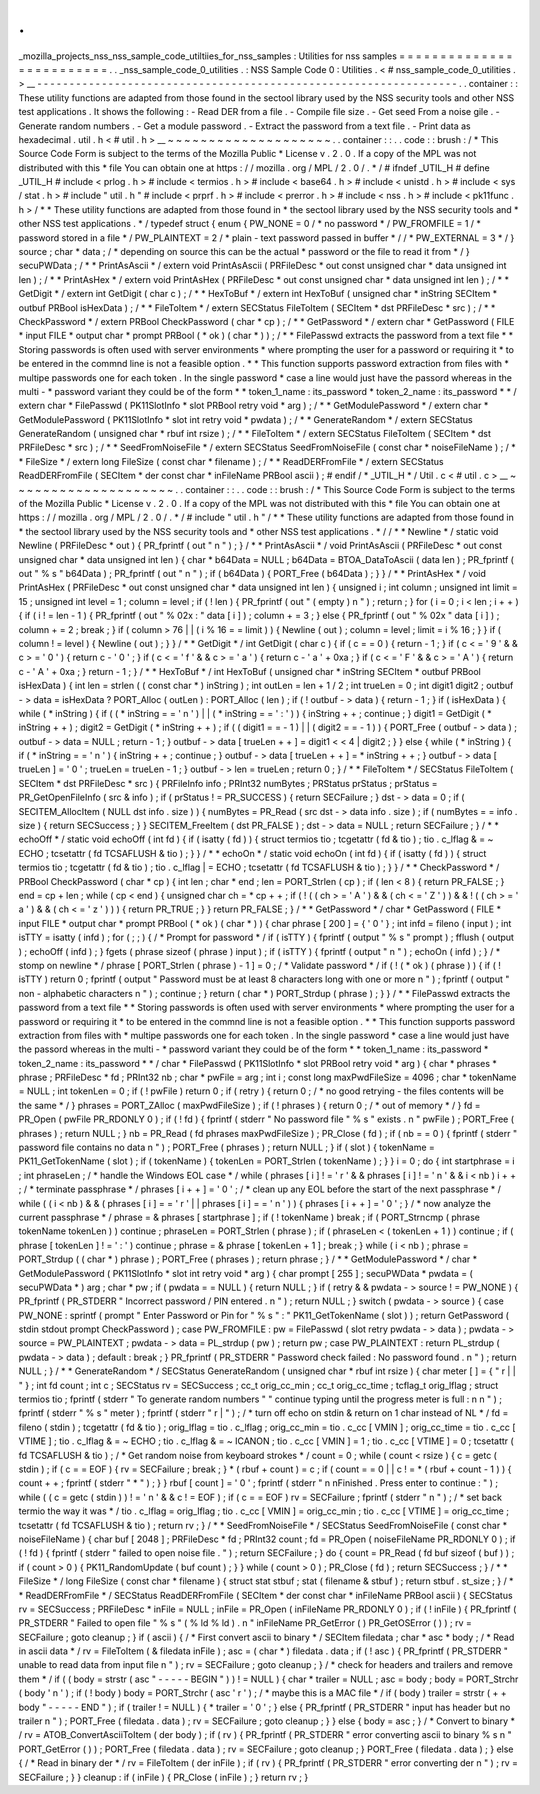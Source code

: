 .
.
_mozilla_projects_nss_nss_sample_code_utiltiies_for_nss_samples
:
Utilities
for
nss
samples
=
=
=
=
=
=
=
=
=
=
=
=
=
=
=
=
=
=
=
=
=
=
=
=
=
.
.
_nss_sample_code_0_utilities
.
:
NSS
Sample
Code
0
:
Utilities
.
<
#
nss_sample_code_0_utilities
.
>
__
-
-
-
-
-
-
-
-
-
-
-
-
-
-
-
-
-
-
-
-
-
-
-
-
-
-
-
-
-
-
-
-
-
-
-
-
-
-
-
-
-
-
-
-
-
-
-
-
-
-
-
-
-
-
-
-
-
-
-
-
-
-
-
-
-
.
.
container
:
:
These
utility
functions
are
adapted
from
those
found
in
the
sectool
library
used
by
the
NSS
security
tools
and
other
NSS
test
applications
.
It
shows
the
following
:
-
Read
DER
from
a
file
.
-
Compile
file
size
.
-
Get
seed
From
a
noise
gile
.
-
Generate
random
numbers
.
-
Get
a
module
password
.
-
Extract
the
password
from
a
text
file
.
-
Print
data
as
hexadecimal
.
util
.
h
<
#
util
.
h
>
__
~
~
~
~
~
~
~
~
~
~
~
~
~
~
~
~
~
~
~
~
.
.
container
:
:
.
.
code
:
:
brush
:
/
*
This
Source
Code
Form
is
subject
to
the
terms
of
the
Mozilla
Public
*
License
v
.
2
.
0
.
If
a
copy
of
the
MPL
was
not
distributed
with
this
*
file
You
can
obtain
one
at
https
:
/
/
mozilla
.
org
/
MPL
/
2
.
0
/
.
*
/
#
ifndef
_UTIL_H
#
define
_UTIL_H
#
include
<
prlog
.
h
>
#
include
<
termios
.
h
>
#
include
<
base64
.
h
>
#
include
<
unistd
.
h
>
#
include
<
sys
/
stat
.
h
>
#
include
"
util
.
h
"
#
include
<
prprf
.
h
>
#
include
<
prerror
.
h
>
#
include
<
nss
.
h
>
#
include
<
pk11func
.
h
>
/
*
*
These
utility
functions
are
adapted
from
those
found
in
*
the
sectool
library
used
by
the
NSS
security
tools
and
*
other
NSS
test
applications
.
*
/
typedef
struct
{
enum
{
PW_NONE
=
0
/
*
no
password
*
/
PW_FROMFILE
=
1
/
*
password
stored
in
a
file
*
/
PW_PLAINTEXT
=
2
/
*
plain
-
text
password
passed
in
buffer
*
/
/
*
PW_EXTERNAL
=
3
*
/
}
source
;
char
*
data
;
/
*
depending
on
source
this
can
be
the
actual
*
password
or
the
file
to
read
it
from
*
/
}
secuPWData
;
/
*
*
PrintAsAscii
*
/
extern
void
PrintAsAscii
(
PRFileDesc
*
out
const
unsigned
char
*
data
unsigned
int
len
)
;
/
*
*
PrintAsHex
*
/
extern
void
PrintAsHex
(
PRFileDesc
*
out
const
unsigned
char
*
data
unsigned
int
len
)
;
/
*
*
GetDigit
*
/
extern
int
GetDigit
(
char
c
)
;
/
*
*
HexToBuf
*
/
extern
int
HexToBuf
(
unsigned
char
*
inString
SECItem
*
outbuf
PRBool
isHexData
)
;
/
*
*
FileToItem
*
/
extern
SECStatus
FileToItem
(
SECItem
*
dst
PRFileDesc
*
src
)
;
/
*
*
CheckPassword
*
/
extern
PRBool
CheckPassword
(
char
*
cp
)
;
/
*
*
GetPassword
*
/
extern
char
*
GetPassword
(
FILE
*
input
FILE
*
output
char
*
prompt
PRBool
(
*
ok
)
(
char
*
)
)
;
/
*
*
FilePasswd
extracts
the
password
from
a
text
file
*
*
Storing
passwords
is
often
used
with
server
environments
*
where
prompting
the
user
for
a
password
or
requiring
it
*
to
be
entered
in
the
commnd
line
is
not
a
feasible
option
.
*
*
This
function
supports
password
extraction
from
files
with
*
multipe
passwords
one
for
each
token
.
In
the
single
password
*
case
a
line
would
just
have
the
passord
whereas
in
the
multi
-
*
password
variant
they
could
be
of
the
form
*
*
token_1_name
:
its_password
*
token_2_name
:
its_password
*
*
/
extern
char
*
FilePasswd
(
PK11SlotInfo
*
slot
PRBool
retry
void
*
arg
)
;
/
*
*
GetModulePassword
*
/
extern
char
*
GetModulePassword
(
PK11SlotInfo
*
slot
int
retry
void
*
pwdata
)
;
/
*
*
GenerateRandom
*
/
extern
SECStatus
GenerateRandom
(
unsigned
char
*
rbuf
int
rsize
)
;
/
*
*
FileToItem
*
/
extern
SECStatus
FileToItem
(
SECItem
*
dst
PRFileDesc
*
src
)
;
/
*
*
SeedFromNoiseFile
*
/
extern
SECStatus
SeedFromNoiseFile
(
const
char
*
noiseFileName
)
;
/
*
*
FileSize
*
/
extern
long
FileSize
(
const
char
*
filename
)
;
/
*
*
ReadDERFromFile
*
/
extern
SECStatus
ReadDERFromFile
(
SECItem
*
der
const
char
*
inFileName
PRBool
ascii
)
;
#
endif
/
*
_UTIL_H
*
/
Util
.
c
<
#
util
.
c
>
__
~
~
~
~
~
~
~
~
~
~
~
~
~
~
~
~
~
~
~
~
.
.
container
:
:
.
.
code
:
:
brush
:
/
*
This
Source
Code
Form
is
subject
to
the
terms
of
the
Mozilla
Public
*
License
v
.
2
.
0
.
If
a
copy
of
the
MPL
was
not
distributed
with
this
*
file
You
can
obtain
one
at
https
:
/
/
mozilla
.
org
/
MPL
/
2
.
0
/
.
*
/
#
include
"
util
.
h
"
/
*
*
These
utility
functions
are
adapted
from
those
found
in
*
the
sectool
library
used
by
the
NSS
security
tools
and
*
other
NSS
test
applications
.
*
/
/
*
*
Newline
*
/
static
void
Newline
(
PRFileDesc
*
out
)
{
PR_fprintf
(
out
"
\
n
"
)
;
}
/
*
*
PrintAsAscii
*
/
void
PrintAsAscii
(
PRFileDesc
*
out
const
unsigned
char
*
data
unsigned
int
len
)
{
char
*
b64Data
=
NULL
;
b64Data
=
BTOA_DataToAscii
(
data
len
)
;
PR_fprintf
(
out
"
%
s
"
b64Data
)
;
PR_fprintf
(
out
"
\
n
"
)
;
if
(
b64Data
)
{
PORT_Free
(
b64Data
)
;
}
}
/
*
*
PrintAsHex
*
/
void
PrintAsHex
(
PRFileDesc
*
out
const
unsigned
char
*
data
unsigned
int
len
)
{
unsigned
i
;
int
column
;
unsigned
int
limit
=
15
;
unsigned
int
level
=
1
;
column
=
level
;
if
(
!
len
)
{
PR_fprintf
(
out
"
(
empty
)
\
n
"
)
;
return
;
}
for
(
i
=
0
;
i
<
len
;
i
+
+
)
{
if
(
i
!
=
len
-
1
)
{
PR_fprintf
(
out
"
%
02x
:
"
data
[
i
]
)
;
column
+
=
3
;
}
else
{
PR_fprintf
(
out
"
%
02x
"
data
[
i
]
)
;
column
+
=
2
;
break
;
}
if
(
column
>
76
|
|
(
i
%
16
=
=
limit
)
)
{
Newline
(
out
)
;
column
=
level
;
limit
=
i
%
16
;
}
}
if
(
column
!
=
level
)
{
Newline
(
out
)
;
}
}
/
*
*
GetDigit
*
/
int
GetDigit
(
char
c
)
{
if
(
c
=
=
0
)
{
return
-
1
;
}
if
(
c
<
=
'
9
'
&
&
c
>
=
'
0
'
)
{
return
c
-
'
0
'
;
}
if
(
c
<
=
'
f
'
&
&
c
>
=
'
a
'
)
{
return
c
-
'
a
'
+
0xa
;
}
if
(
c
<
=
'
F
'
&
&
c
>
=
'
A
'
)
{
return
c
-
'
A
'
+
0xa
;
}
return
-
1
;
}
/
*
*
HexToBuf
*
/
int
HexToBuf
(
unsigned
char
*
inString
SECItem
*
outbuf
PRBool
isHexData
)
{
int
len
=
strlen
(
(
const
char
*
)
inString
)
;
int
outLen
=
len
+
1
/
2
;
int
trueLen
=
0
;
int
digit1
digit2
;
outbuf
-
>
data
=
isHexData
?
PORT_Alloc
(
outLen
)
:
PORT_Alloc
(
len
)
;
if
(
!
outbuf
-
>
data
)
{
return
-
1
;
}
if
(
isHexData
)
{
while
(
*
inString
)
{
if
(
(
*
inString
=
=
'
\
n
'
)
|
|
(
*
inString
=
=
'
:
'
)
)
{
inString
+
+
;
continue
;
}
digit1
=
GetDigit
(
*
inString
+
+
)
;
digit2
=
GetDigit
(
*
inString
+
+
)
;
if
(
(
digit1
=
=
-
1
)
|
|
(
digit2
=
=
-
1
)
)
{
PORT_Free
(
outbuf
-
>
data
)
;
outbuf
-
>
data
=
NULL
;
return
-
1
;
}
outbuf
-
>
data
[
trueLen
+
+
]
=
digit1
<
<
4
|
digit2
;
}
}
else
{
while
(
*
inString
)
{
if
(
*
inString
=
=
'
\
n
'
)
{
inString
+
+
;
continue
;
}
outbuf
-
>
data
[
trueLen
+
+
]
=
*
inString
+
+
;
}
outbuf
-
>
data
[
trueLen
]
=
'
\
0
'
;
trueLen
=
trueLen
-
1
;
}
outbuf
-
>
len
=
trueLen
;
return
0
;
}
/
*
*
FileToItem
*
/
SECStatus
FileToItem
(
SECItem
*
dst
PRFileDesc
*
src
)
{
PRFileInfo
info
;
PRInt32
numBytes
;
PRStatus
prStatus
;
prStatus
=
PR_GetOpenFileInfo
(
src
&
info
)
;
if
(
prStatus
!
=
PR_SUCCESS
)
{
return
SECFailure
;
}
dst
-
>
data
=
0
;
if
(
SECITEM_AllocItem
(
NULL
dst
info
.
size
)
)
{
numBytes
=
PR_Read
(
src
dst
-
>
data
info
.
size
)
;
if
(
numBytes
=
=
info
.
size
)
{
return
SECSuccess
;
}
}
SECITEM_FreeItem
(
dst
PR_FALSE
)
;
dst
-
>
data
=
NULL
;
return
SECFailure
;
}
/
*
*
echoOff
*
/
static
void
echoOff
(
int
fd
)
{
if
(
isatty
(
fd
)
)
{
struct
termios
tio
;
tcgetattr
(
fd
&
tio
)
;
tio
.
c_lflag
&
=
~
ECHO
;
tcsetattr
(
fd
TCSAFLUSH
&
tio
)
;
}
}
/
*
*
echoOn
*
/
static
void
echoOn
(
int
fd
)
{
if
(
isatty
(
fd
)
)
{
struct
termios
tio
;
tcgetattr
(
fd
&
tio
)
;
tio
.
c_lflag
|
=
ECHO
;
tcsetattr
(
fd
TCSAFLUSH
&
tio
)
;
}
}
/
*
*
CheckPassword
*
/
PRBool
CheckPassword
(
char
*
cp
)
{
int
len
;
char
*
end
;
len
=
PORT_Strlen
(
cp
)
;
if
(
len
<
8
)
{
return
PR_FALSE
;
}
end
=
cp
+
len
;
while
(
cp
<
end
)
{
unsigned
char
ch
=
*
cp
+
+
;
if
(
!
(
(
ch
>
=
'
A
'
)
&
&
(
ch
<
=
'
Z
'
)
)
&
&
!
(
(
ch
>
=
'
a
'
)
&
&
(
ch
<
=
'
z
'
)
)
)
{
return
PR_TRUE
;
}
}
return
PR_FALSE
;
}
/
*
*
GetPassword
*
/
char
*
GetPassword
(
FILE
*
input
FILE
*
output
char
*
prompt
PRBool
(
*
ok
)
(
char
*
)
)
{
char
phrase
[
200
]
=
{
'
\
0
'
}
;
int
infd
=
fileno
(
input
)
;
int
isTTY
=
isatty
(
infd
)
;
for
(
;
;
)
{
/
*
Prompt
for
password
*
/
if
(
isTTY
)
{
fprintf
(
output
"
%
s
"
prompt
)
;
fflush
(
output
)
;
echoOff
(
infd
)
;
}
fgets
(
phrase
sizeof
(
phrase
)
input
)
;
if
(
isTTY
)
{
fprintf
(
output
"
\
n
"
)
;
echoOn
(
infd
)
;
}
/
*
stomp
on
newline
*
/
phrase
[
PORT_Strlen
(
phrase
)
-
1
]
=
0
;
/
*
Validate
password
*
/
if
(
!
(
*
ok
)
(
phrase
)
)
{
if
(
!
isTTY
)
return
0
;
fprintf
(
output
"
Password
must
be
at
least
8
characters
long
with
one
or
more
\
n
"
)
;
fprintf
(
output
"
non
-
alphabetic
characters
\
n
"
)
;
continue
;
}
return
(
char
*
)
PORT_Strdup
(
phrase
)
;
}
}
/
*
*
FilePasswd
extracts
the
password
from
a
text
file
*
*
Storing
passwords
is
often
used
with
server
environments
*
where
prompting
the
user
for
a
password
or
requiring
it
*
to
be
entered
in
the
commnd
line
is
not
a
feasible
option
.
*
*
This
function
supports
password
extraction
from
files
with
*
multipe
passwords
one
for
each
token
.
In
the
single
password
*
case
a
line
would
just
have
the
passord
whereas
in
the
multi
-
*
password
variant
they
could
be
of
the
form
*
*
token_1_name
:
its_password
*
token_2_name
:
its_password
*
*
/
char
*
FilePasswd
(
PK11SlotInfo
*
slot
PRBool
retry
void
*
arg
)
{
char
*
phrases
*
phrase
;
PRFileDesc
*
fd
;
PRInt32
nb
;
char
*
pwFile
=
arg
;
int
i
;
const
long
maxPwdFileSize
=
4096
;
char
*
tokenName
=
NULL
;
int
tokenLen
=
0
;
if
(
!
pwFile
)
return
0
;
if
(
retry
)
{
return
0
;
/
*
no
good
retrying
-
the
files
contents
will
be
the
same
*
/
}
phrases
=
PORT_ZAlloc
(
maxPwdFileSize
)
;
if
(
!
phrases
)
{
return
0
;
/
*
out
of
memory
*
/
}
fd
=
PR_Open
(
pwFile
PR_RDONLY
0
)
;
if
(
!
fd
)
{
fprintf
(
stderr
"
No
password
file
\
"
%
s
\
"
exists
.
\
n
"
pwFile
)
;
PORT_Free
(
phrases
)
;
return
NULL
;
}
nb
=
PR_Read
(
fd
phrases
maxPwdFileSize
)
;
PR_Close
(
fd
)
;
if
(
nb
=
=
0
)
{
fprintf
(
stderr
"
password
file
contains
no
data
\
n
"
)
;
PORT_Free
(
phrases
)
;
return
NULL
;
}
if
(
slot
)
{
tokenName
=
PK11_GetTokenName
(
slot
)
;
if
(
tokenName
)
{
tokenLen
=
PORT_Strlen
(
tokenName
)
;
}
}
i
=
0
;
do
{
int
startphrase
=
i
;
int
phraseLen
;
/
*
handle
the
Windows
EOL
case
*
/
while
(
phrases
[
i
]
!
=
'
\
r
'
&
&
phrases
[
i
]
!
=
'
\
n
'
&
&
i
<
nb
)
i
+
+
;
/
*
terminate
passphrase
*
/
phrases
[
i
+
+
]
=
'
\
0
'
;
/
*
clean
up
any
EOL
before
the
start
of
the
next
passphrase
*
/
while
(
(
i
<
nb
)
&
&
(
phrases
[
i
]
=
=
'
\
r
'
|
|
phrases
[
i
]
=
=
'
\
n
'
)
)
{
phrases
[
i
+
+
]
=
'
\
0
'
;
}
/
*
now
analyze
the
current
passphrase
*
/
phrase
=
&
phrases
[
startphrase
]
;
if
(
!
tokenName
)
break
;
if
(
PORT_Strncmp
(
phrase
tokenName
tokenLen
)
)
continue
;
phraseLen
=
PORT_Strlen
(
phrase
)
;
if
(
phraseLen
<
(
tokenLen
+
1
)
)
continue
;
if
(
phrase
[
tokenLen
]
!
=
'
:
'
)
continue
;
phrase
=
&
phrase
[
tokenLen
+
1
]
;
break
;
}
while
(
i
<
nb
)
;
phrase
=
PORT_Strdup
(
(
char
*
)
phrase
)
;
PORT_Free
(
phrases
)
;
return
phrase
;
}
/
*
*
GetModulePassword
*
/
char
*
GetModulePassword
(
PK11SlotInfo
*
slot
int
retry
void
*
arg
)
{
char
prompt
[
255
]
;
secuPWData
*
pwdata
=
(
secuPWData
*
)
arg
;
char
*
pw
;
if
(
pwdata
=
=
NULL
)
{
return
NULL
;
}
if
(
retry
&
&
pwdata
-
>
source
!
=
PW_NONE
)
{
PR_fprintf
(
PR_STDERR
"
Incorrect
password
/
PIN
entered
.
\
n
"
)
;
return
NULL
;
}
switch
(
pwdata
-
>
source
)
{
case
PW_NONE
:
sprintf
(
prompt
"
Enter
Password
or
Pin
for
\
"
%
s
\
"
:
"
PK11_GetTokenName
(
slot
)
)
;
return
GetPassword
(
stdin
stdout
prompt
CheckPassword
)
;
case
PW_FROMFILE
:
pw
=
FilePasswd
(
slot
retry
pwdata
-
>
data
)
;
pwdata
-
>
source
=
PW_PLAINTEXT
;
pwdata
-
>
data
=
PL_strdup
(
pw
)
;
return
pw
;
case
PW_PLAINTEXT
:
return
PL_strdup
(
pwdata
-
>
data
)
;
default
:
break
;
}
PR_fprintf
(
PR_STDERR
"
Password
check
failed
:
No
password
found
.
\
n
"
)
;
return
NULL
;
}
/
*
*
GenerateRandom
*
/
SECStatus
GenerateRandom
(
unsigned
char
*
rbuf
int
rsize
)
{
char
meter
[
]
=
{
"
\
r
|
|
"
}
;
int
fd
count
;
int
c
;
SECStatus
rv
=
SECSuccess
;
cc_t
orig_cc_min
;
cc_t
orig_cc_time
;
tcflag_t
orig_lflag
;
struct
termios
tio
;
fprintf
(
stderr
"
To
generate
random
numbers
"
"
continue
typing
until
the
progress
meter
is
full
:
\
n
\
n
"
)
;
fprintf
(
stderr
"
%
s
"
meter
)
;
fprintf
(
stderr
"
\
r
|
"
)
;
/
*
turn
off
echo
on
stdin
&
return
on
1
char
instead
of
NL
*
/
fd
=
fileno
(
stdin
)
;
tcgetattr
(
fd
&
tio
)
;
orig_lflag
=
tio
.
c_lflag
;
orig_cc_min
=
tio
.
c_cc
[
VMIN
]
;
orig_cc_time
=
tio
.
c_cc
[
VTIME
]
;
tio
.
c_lflag
&
=
~
ECHO
;
tio
.
c_lflag
&
=
~
ICANON
;
tio
.
c_cc
[
VMIN
]
=
1
;
tio
.
c_cc
[
VTIME
]
=
0
;
tcsetattr
(
fd
TCSAFLUSH
&
tio
)
;
/
*
Get
random
noise
from
keyboard
strokes
*
/
count
=
0
;
while
(
count
<
rsize
)
{
c
=
getc
(
stdin
)
;
if
(
c
=
=
EOF
)
{
rv
=
SECFailure
;
break
;
}
*
(
rbuf
+
count
)
=
c
;
if
(
count
=
=
0
|
|
c
!
=
*
(
rbuf
+
count
-
1
)
)
{
count
+
+
;
fprintf
(
stderr
"
*
"
)
;
}
}
rbuf
[
count
]
=
'
\
0
'
;
fprintf
(
stderr
"
\
n
\
nFinished
.
Press
enter
to
continue
:
"
)
;
while
(
(
c
=
getc
(
stdin
)
)
!
=
'
\
n
'
&
&
c
!
=
EOF
)
;
if
(
c
=
=
EOF
)
rv
=
SECFailure
;
fprintf
(
stderr
"
\
n
"
)
;
/
*
set
back
termio
the
way
it
was
*
/
tio
.
c_lflag
=
orig_lflag
;
tio
.
c_cc
[
VMIN
]
=
orig_cc_min
;
tio
.
c_cc
[
VTIME
]
=
orig_cc_time
;
tcsetattr
(
fd
TCSAFLUSH
&
tio
)
;
return
rv
;
}
/
*
*
SeedFromNoiseFile
*
/
SECStatus
SeedFromNoiseFile
(
const
char
*
noiseFileName
)
{
char
buf
[
2048
]
;
PRFileDesc
*
fd
;
PRInt32
count
;
fd
=
PR_Open
(
noiseFileName
PR_RDONLY
0
)
;
if
(
!
fd
)
{
fprintf
(
stderr
"
failed
to
open
noise
file
.
"
)
;
return
SECFailure
;
}
do
{
count
=
PR_Read
(
fd
buf
sizeof
(
buf
)
)
;
if
(
count
>
0
)
{
PK11_RandomUpdate
(
buf
count
)
;
}
}
while
(
count
>
0
)
;
PR_Close
(
fd
)
;
return
SECSuccess
;
}
/
*
*
FileSize
*
/
long
FileSize
(
const
char
*
filename
)
{
struct
stat
stbuf
;
stat
(
filename
&
stbuf
)
;
return
stbuf
.
st_size
;
}
/
*
*
ReadDERFromFile
*
/
SECStatus
ReadDERFromFile
(
SECItem
*
der
const
char
*
inFileName
PRBool
ascii
)
{
SECStatus
rv
=
SECSuccess
;
PRFileDesc
*
inFile
=
NULL
;
inFile
=
PR_Open
(
inFileName
PR_RDONLY
0
)
;
if
(
!
inFile
)
{
PR_fprintf
(
PR_STDERR
"
Failed
to
open
file
\
"
%
s
\
"
(
%
ld
%
ld
)
.
\
n
"
inFileName
PR_GetError
(
)
PR_GetOSError
(
)
)
;
rv
=
SECFailure
;
goto
cleanup
;
}
if
(
ascii
)
{
/
*
First
convert
ascii
to
binary
*
/
SECItem
filedata
;
char
*
asc
*
body
;
/
*
Read
in
ascii
data
*
/
rv
=
FileToItem
(
&
filedata
inFile
)
;
asc
=
(
char
*
)
filedata
.
data
;
if
(
!
asc
)
{
PR_fprintf
(
PR_STDERR
"
unable
to
read
data
from
input
file
\
n
"
)
;
rv
=
SECFailure
;
goto
cleanup
;
}
/
*
check
for
headers
and
trailers
and
remove
them
*
/
if
(
(
body
=
strstr
(
asc
"
-
-
-
-
-
BEGIN
"
)
)
!
=
NULL
)
{
char
*
trailer
=
NULL
;
asc
=
body
;
body
=
PORT_Strchr
(
body
'
\
n
'
)
;
if
(
!
body
)
body
=
PORT_Strchr
(
asc
'
\
r
'
)
;
/
*
maybe
this
is
a
MAC
file
*
/
if
(
body
)
trailer
=
strstr
(
+
+
body
"
-
-
-
-
-
END
"
)
;
if
(
trailer
!
=
NULL
)
{
*
trailer
=
'
\
0
'
;
}
else
{
PR_fprintf
(
PR_STDERR
"
input
has
header
but
no
trailer
\
n
"
)
;
PORT_Free
(
filedata
.
data
)
;
rv
=
SECFailure
;
goto
cleanup
;
}
}
else
{
body
=
asc
;
}
/
*
Convert
to
binary
*
/
rv
=
ATOB_ConvertAsciiToItem
(
der
body
)
;
if
(
rv
)
{
PR_fprintf
(
PR_STDERR
"
error
converting
ascii
to
binary
%
s
\
n
"
PORT_GetError
(
)
)
;
PORT_Free
(
filedata
.
data
)
;
rv
=
SECFailure
;
goto
cleanup
;
}
PORT_Free
(
filedata
.
data
)
;
}
else
{
/
*
Read
in
binary
der
*
/
rv
=
FileToItem
(
der
inFile
)
;
if
(
rv
)
{
PR_fprintf
(
PR_STDERR
"
error
converting
der
\
n
"
)
;
rv
=
SECFailure
;
}
}
cleanup
:
if
(
inFile
)
{
PR_Close
(
inFile
)
;
}
return
rv
;
}
